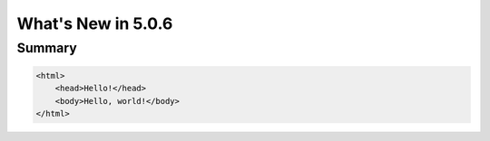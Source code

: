 .. _5.0.6:
====================
What's New in 5.0.6
====================
 

-------
Summary
-------

.. code-block:: html

    <html>
        <head>Hello!</head>
        <body>Hello, world!</body>
    </html>
